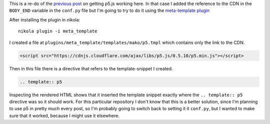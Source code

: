 .. title: Re-Testing With meta-template Plugin
.. slug: re-testing-with-meta-template-plugin
.. date: 2017-05-18 17:39:18 UTC-07:00
.. tags: howto
.. category: P5
.. link: 
.. description: Trying a p5 post with meta-template
.. type: text

This is a re-do of the `previous post <https://necromuralist.github.io/p5_explorations/posts/testing-with-rst/>`_ on getting p5.js working here. In that case I added the reference to the CDN in the ``BODY_END`` variable in the ``conf.py`` file but I'm going to try to do it using the `meta-template plugin <https://plugins.getnikola.com/v7/meta_template/>`_

After installing the plugin in nikola::

  nikola plugin -i meta_template

I created a file at ``plugins/meta_template/templates/mako/p5.tmpl`` which contains only the link to the CDN.  
  
.. code:: html

   <script src="https://cdnjs.cloudflare.com/ajax/libs/p5.js/0.5.10/p5.min.js"></script>

Then in this file there is a directive that refers to the template-snippet I created.

.. code:: rst   

   .. template:: p5

Inspecting the rendered HTML shows that it inserted the template snippet exactly where the ``.. template:: p5`` directive was so it should work. For this particular repository I don't know that this is a better solution, since I'm planning to use p5 in pretty much every post, so I'm probably going to switch back to setting it it ``conf.py``, but I wanted to make sure that it worked, because I might use it elsewhere.
   
.. raw:: html

   <div id="get_re_started">
       <script language="javascript" type="text/javascript" src='get_re_started.js'></script>
   </div>

